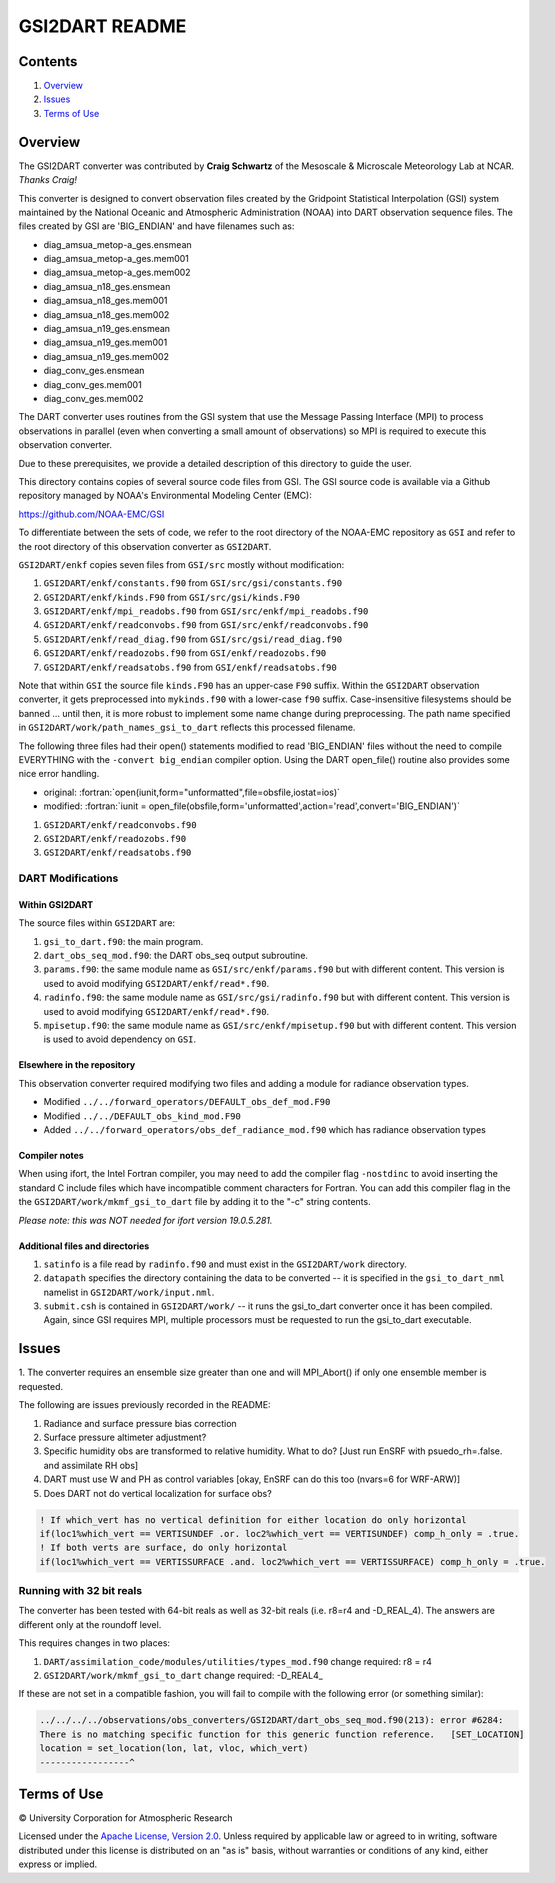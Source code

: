 ###############
GSI2DART README
###############

Contents
========

#. `Overview`_
#. `Issues`_
#. `Terms of Use`_

Overview
========

The GSI2DART converter was contributed by **Craig Schwartz** of the 
Mesoscale & Microscale Meteorology Lab at NCAR. *Thanks Craig!* 

This converter is designed to convert observation files created by the Gridpoint 
Statistical Interpolation (GSI) system maintained by the National Oceanic and 
Atmospheric Administration (NOAA) into DART observation sequence files.
The files created by GSI are 'BIG_ENDIAN' and have filenames such as:

- diag_amsua_metop-a_ges.ensmean
- diag_amsua_metop-a_ges.mem001
- diag_amsua_metop-a_ges.mem002
- diag_amsua_n18_ges.ensmean
- diag_amsua_n18_ges.mem001
- diag_amsua_n18_ges.mem002
- diag_amsua_n19_ges.ensmean
- diag_amsua_n19_ges.mem001
- diag_amsua_n19_ges.mem002
- diag_conv_ges.ensmean
- diag_conv_ges.mem001
- diag_conv_ges.mem002

The DART converter uses routines from the GSI system that use the Message Passing 
Interface (MPI) to process observations in parallel (even when converting a small 
amount of observations) so MPI is required to execute this observation converter.

Due to these prerequisites, we provide a detailed description of this directory to 
guide the user.

This directory contains copies of several source code files from GSI. 
The GSI source code is available via a Github repository managed by NOAA's 
Environmental Modeling Center (EMC):

https://github.com/NOAA-EMC/GSI

To differentiate between the sets of code, we refer to the root directory of the 
NOAA-EMC repository as ``GSI`` and refer to the root directory of this observation 
converter as ``GSI2DART``.

``GSI2DART/enkf`` copies seven files from ``GSI/src`` mostly without modification:

1. ``GSI2DART/enkf/constants.f90`` from ``GSI/src/gsi/constants.f90``
2. ``GSI2DART/enkf/kinds.F90`` from ``GSI/src/gsi/kinds.F90``
3. ``GSI2DART/enkf/mpi_readobs.f90`` from ``GSI/src/enkf/mpi_readobs.f90``
4. ``GSI2DART/enkf/readconvobs.f90`` from ``GSI/src/enkf/readconvobs.f90``
5. ``GSI2DART/enkf/read_diag.f90`` from ``GSI/src/gsi/read_diag.f90``
6. ``GSI2DART/enkf/readozobs.f90`` from ``GSI/enkf/readozobs.f90``
7. ``GSI2DART/enkf/readsatobs.f90`` from ``GSI/enkf/readsatobs.f90``

Note that within ``GSI`` the source file ``kinds.F90`` has an upper-case ``F90`` 
suffix. Within the ``GSI2DART`` observation converter, it gets preprocessed 
into ``mykinds.f90`` with a lower-case ``f90`` suffix. Case-insensitive filesystems 
should be banned ... until then, it is more robust to implement some name change 
during preprocessing. The path name specified 
in ``GSI2DART/work/path_names_gsi_to_dart`` reflects this processed filename.

The following three files had their open() statements modified to read 
'BIG_ENDIAN' files without the need to compile EVERYTHING with 
the ``-convert big_endian`` compiler option. Using the DART open_file() 
routine also provides some nice error handling.

- original: :fortran:`open(iunit,form="unformatted",file=obsfile,iostat=ios)`
- modified: :fortran:`iunit = open_file(obsfile,form='unformatted',action='read',convert='BIG_ENDIAN')`

1. ``GSI2DART/enkf/readconvobs.f90``
2. ``GSI2DART/enkf/readozobs.f90``
3. ``GSI2DART/enkf/readsatobs.f90``

DART Modifications
------------------

Within GSI2DART
~~~~~~~~~~~~~~~

The source files within ``GSI2DART`` are:

1. ``gsi_to_dart.f90``: the main program.
2. ``dart_obs_seq_mod.f90``: the DART obs_seq output subroutine.
3. ``params.f90``: the same module name as ``GSI/src/enkf/params.f90`` but with different content. This version is used to avoid modifying ``GSI2DART/enkf/read*.f90``.
4. ``radinfo.f90``: the same module name as ``GSI/src/gsi/radinfo.f90`` but with different content. This version is used to avoid modifying ``GSI2DART/enkf/read*.f90``.
5. ``mpisetup.f90``: the same module name as ``GSI/src/enkf/mpisetup.f90`` but with different content. This version is used to avoid dependency on ``GSI``.

Elsewhere in the repository
~~~~~~~~~~~~~~~~~~~~~~~~~~~

This observation converter required modifying two files and adding a module for 
radiance observation types.

- Modified ``../../forward_operators/DEFAULT_obs_def_mod.F90``
- Modified ``../../DEFAULT_obs_kind_mod.F90``
- Added ``../../forward_operators/obs_def_radiance_mod.f90`` which has radiance observation types

Compiler notes
~~~~~~~~~~~~~~

When using ifort, the Intel Fortran compiler, you may need to add the compiler 
flag ``-nostdinc`` to avoid inserting the standard C include files which have 
incompatible comment characters for Fortran.  You can add this compiler flag 
in the the ``GSI2DART/work/mkmf_gsi_to_dart`` file by adding it to the "-c" 
string contents.

*Please note: this was NOT needed for ifort version 19.0.5.281.*

Additional files and directories
~~~~~~~~~~~~~~~~~~~~~~~~~~~~~~~~

1. ``satinfo`` is a file read by ``radinfo.f90`` and must exist in the ``GSI2DART/work`` directory.
2. ``datapath`` specifies the directory containing the data to be converted -- it is specified in the ``gsi_to_dart_nml`` namelist in ``GSI2DART/work/input.nml``.
3. ``submit.csh`` is contained in ``GSI2DART/work/`` -- it runs the gsi_to_dart converter once it has been compiled. Again, since GSI requires MPI, multiple processors must be requested to run the gsi_to_dart executable.

Issues
======

1. The converter requires an ensemble size greater than one and will MPI_Abort() 
if only one ensemble member is requested.

The following are issues previously recorded in the README:

1. Radiance and surface pressure bias correction
2. Surface pressure altimeter adjustment?
3. Specific humidity obs are transformed to relative humidity.  What to do? [Just run EnSRF with psuedo_rh=.false. and assimilate RH obs]
4. DART must use W and PH as control variables [okay, EnSRF can do this too (nvars=6 for WRF-ARW)]
5. Does DART not do vertical localization for surface obs?

.. code-block:: fortran

  ! If which_vert has no vertical definition for either location do only horizontal
  if(loc1%which_vert == VERTISUNDEF .or. loc2%which_vert == VERTISUNDEF) comp_h_only = .true.
  ! If both verts are surface, do only horizontal
  if(loc1%which_vert == VERTISSURFACE .and. loc2%which_vert == VERTISSURFACE) comp_h_only = .true.

Running with 32 bit reals
-------------------------

The converter has been tested with 64-bit reals as well as 32-bit reals 
(i.e. r8=r4 and -D_REAL_4). The answers are different only at the roundoff level.

This requires changes in two places:

1. ``DART/assimilation_code/modules/utilities/types_mod.f90`` change required:  r8 = r4
2. ``GSI2DART/work/mkmf_gsi_to_dart`` change required:  -D_REAL4_

If these are not set in a compatible fashion, you will fail to compile with the
following error (or something similar):

.. code-block:: bash

  ../../../../observations/obs_converters/GSI2DART/dart_obs_seq_mod.f90(213): error #6284:
  There is no matching specific function for this generic function reference.   [SET_LOCATION]
  location = set_location(lon, lat, vloc, which_vert)
  -----------------^

Terms of Use
============

|Copyright| University Corporation for Atmospheric Research

Licensed under the `Apache License, Version 2.0 <http://www.apache.org/licenses/LICENSE-2.0>`__. Unless required by applicable law or agreed to in writing, software distributed under this license is distributed on an "as is" basis, without warranties or conditions of any kind, either express or implied.

.. |Copyright| unicode:: 0xA9 .. copyright sign
